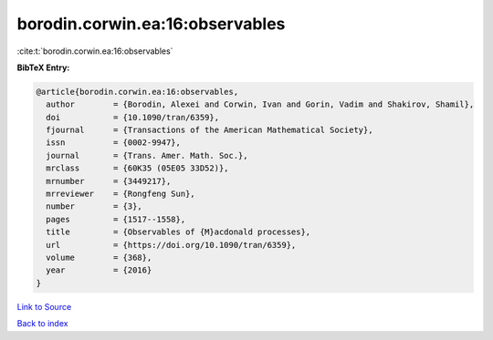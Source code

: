 borodin.corwin.ea:16:observables
================================

:cite:t:`borodin.corwin.ea:16:observables`

**BibTeX Entry:**

.. code-block:: bibtex

   @article{borodin.corwin.ea:16:observables,
     author        = {Borodin, Alexei and Corwin, Ivan and Gorin, Vadim and Shakirov, Shamil},
     doi           = {10.1090/tran/6359},
     fjournal      = {Transactions of the American Mathematical Society},
     issn          = {0002-9947},
     journal       = {Trans. Amer. Math. Soc.},
     mrclass       = {60K35 (05E05 33D52)},
     mrnumber      = {3449217},
     mrreviewer    = {Rongfeng Sun},
     number        = {3},
     pages         = {1517--1558},
     title         = {Observables of {M}acdonald processes},
     url           = {https://doi.org/10.1090/tran/6359},
     volume        = {368},
     year          = {2016}
   }

`Link to Source <https://doi.org/10.1090/tran/6359},>`_


`Back to index <../By-Cite-Keys.html>`_
